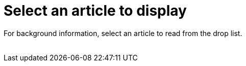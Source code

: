 = Select an article to display

For background information, select an article to read from the drop list. +
 +
